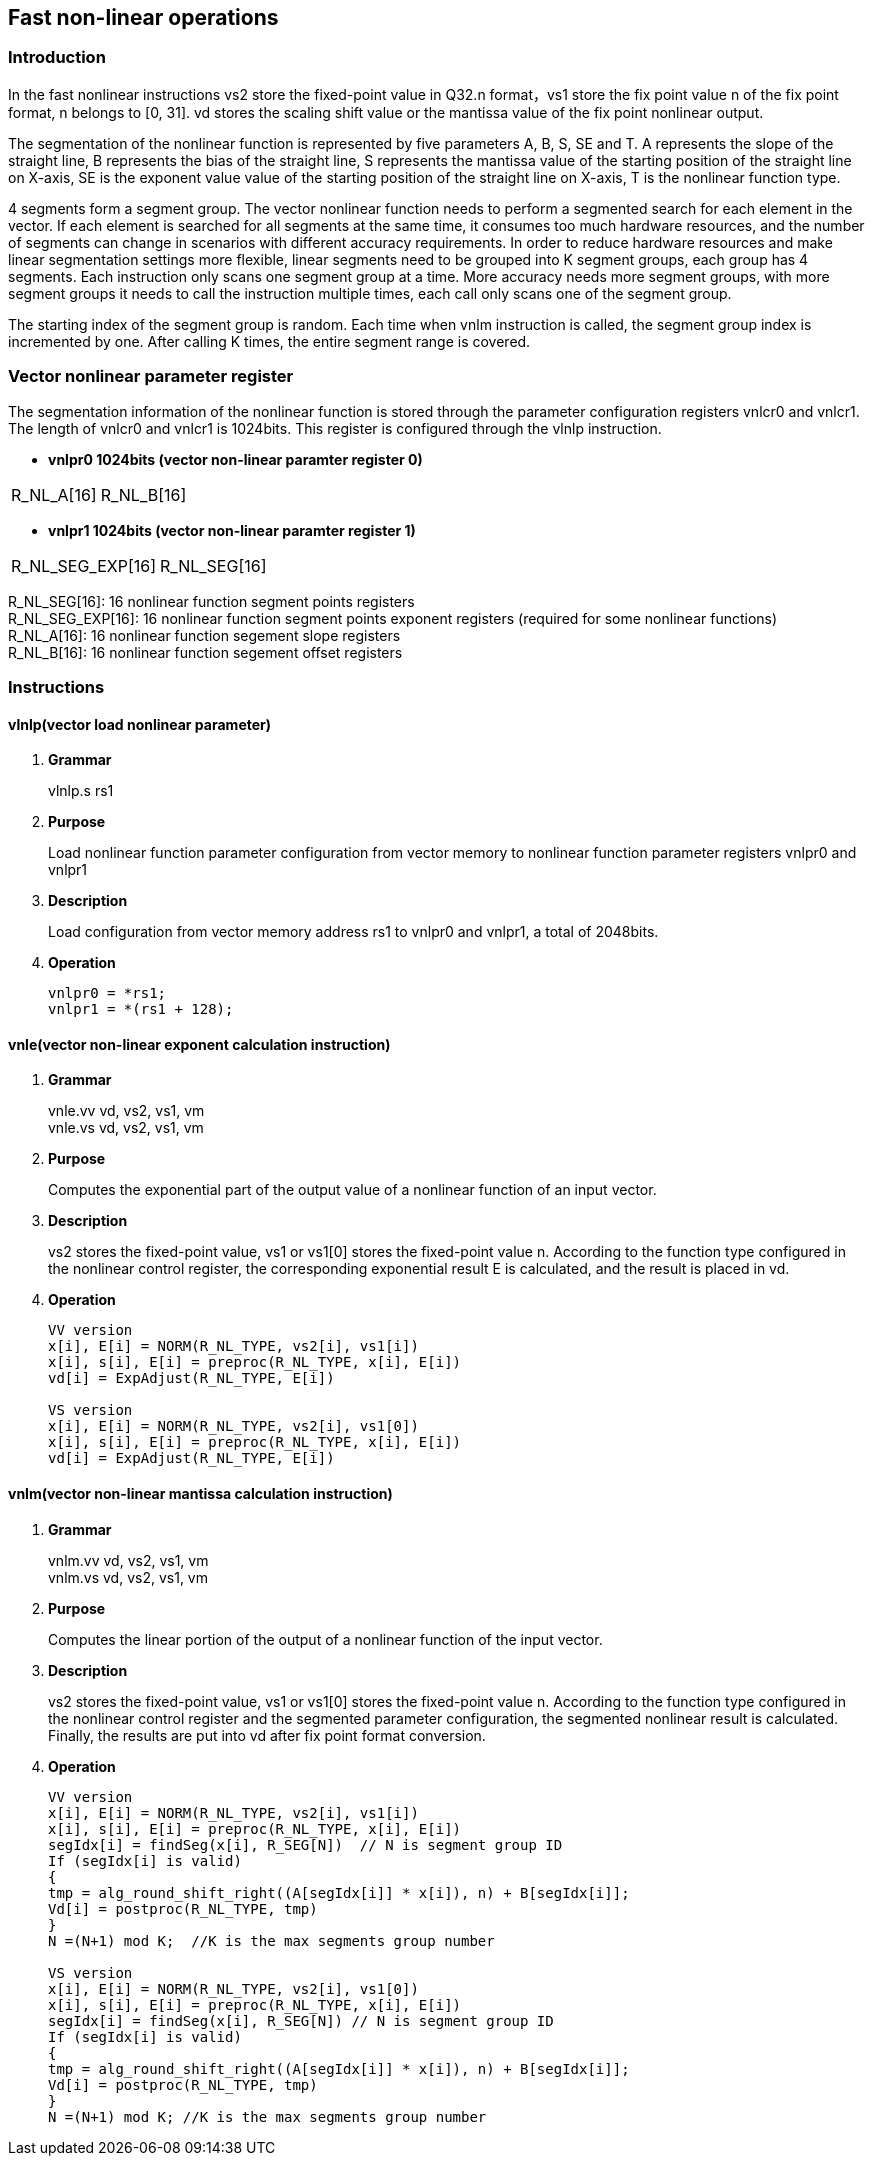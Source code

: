 [[chapter10]]
== Fast non-linear operations
=== Introduction
In the fast nonlinear instructions vs2 store the fixed-point value in Q32.n format，vs1 store the fix point value n of the fix point format, n belongs to [0, 31]. vd stores the scaling shift value or the mantissa value of the fix point nonlinear output. +

The segmentation of the nonlinear function is represented by five parameters A, B, S, SE and T. A represents the slope of the straight line, B represents the bias of the straight line, S represents the mantissa value of the starting position of the straight line on X-axis, SE is the exponent value value of the starting position of the straight line on X-axis, T is the nonlinear function type. +

4 segments form a segment group. The vector nonlinear function needs to perform a segmented search for each element in the vector. If each element is searched for all segments at the same time, it consumes too much hardware resources, and the number of segments can change in scenarios with different accuracy requirements.
In order to reduce hardware resources and make linear segmentation settings more flexible, linear segments need to be grouped into K segment groups, each group has 4 segments. Each instruction only scans one segment group at a time. More accuracy needs more segment groups, with more segment groups it needs to call the instruction multiple times, each call only scans one of the segment group. +

The starting index of the segment group is random. Each time when vnlm instruction is called, the segment group index is incremented by one. After calling K times, the entire segment range is covered.

=== Vector nonlinear parameter register
The segmentation information of the nonlinear function is stored through the parameter configuration registers vnlcr0 and vnlcr1. The length of vnlcr0 and vnlcr1 is 1024bits. This register is configured through the vlnlp instruction. +

- *vnlpr0 1024bits (vector non-linear paramter register 0)*
[cols="2*", options="header"]
|========================
| R_NL_A[16] | R_NL_B[16]
|========================

- *vnlpr1 1024bits (vector non-linear paramter register 1)*
[cols="2*", options="header"]
|================================
| R_NL_SEG_EXP[16] | R_NL_SEG[16]
|================================

R_NL_SEG[16]: 16 nonlinear function segment points registers +
R_NL_SEG_EXP[16]: 16 nonlinear function segment points exponent registers (required for some nonlinear functions) +
R_NL_A[16]: 16 nonlinear function segement slope registers +
R_NL_B[16]: 16 nonlinear function segement offset registers +

=== Instructions
==== vlnlp(vector load nonlinear parameter)
. *Grammar*
+
vlnlp.s rs1 +

. *Purpose*
+
Load nonlinear function parameter configuration from vector memory to nonlinear function parameter registers vnlpr0 and vnlpr1

. *Description*
+
Load configuration from vector memory address rs1 to vnlpr0 and vnlpr1, a total of 2048bits.

. *Operation*
+
----
vnlpr0 = *rs1;
vnlpr1 = *(rs1 + 128);
----

==== vnle(vector non-linear exponent calculation instruction)
. *Grammar*
+
vnle.vv vd, vs2, vs1, vm +
vnle.vs vd, vs2, vs1, vm +

. *Purpose*
+
Computes the exponential part of the output value of a nonlinear function of an input vector.

. *Description*
+
vs2 stores the fixed-point value, vs1 or vs1[0] stores the fixed-point value n. According to the function type configured in the nonlinear control register, the corresponding exponential result E is calculated, and the result is placed in vd.

. *Operation*
+
----
VV version
x[i], E[i] = NORM(R_NL_TYPE, vs2[i], vs1[i])
x[i], s[i], E[i] = preproc(R_NL_TYPE, x[i], E[i])
vd[i] = ExpAdjust(R_NL_TYPE, E[i])

VS version
x[i], E[i] = NORM(R_NL_TYPE, vs2[i], vs1[0])
x[i], s[i], E[i] = preproc(R_NL_TYPE, x[i], E[i])
vd[i] = ExpAdjust(R_NL_TYPE, E[i])
----

==== vnlm(vector non-linear mantissa calculation instruction)
. *Grammar*
+
vnlm.vv vd, vs2, vs1, vm +
vnlm.vs vd, vs2, vs1, vm +

. *Purpose*
+
Computes the linear portion of the output of a nonlinear function of the input vector.

. *Description*
+
vs2 stores the fixed-point value, vs1 or vs1[0] stores the fixed-point value n. According to the function type configured in the nonlinear control register and the segmented parameter configuration, the segmented nonlinear result is calculated. Finally, the results are put into vd after fix point format conversion.

. *Operation*
+
----
VV version
x[i], E[i] = NORM(R_NL_TYPE, vs2[i], vs1[i])
x[i], s[i], E[i] = preproc(R_NL_TYPE, x[i], E[i])
segIdx[i] = findSeg(x[i], R_SEG[N])  // N is segment group ID
If (segIdx[i] is valid)
{ 
tmp = alg_round_shift_right((A[segIdx[i]] * x[i]), n) + B[segIdx[i]];
Vd[i] = postproc(R_NL_TYPE, tmp)
}
N =(N+1) mod K;  //K is the max segments group number

VS version
x[i], E[i] = NORM(R_NL_TYPE, vs2[i], vs1[0])
x[i], s[i], E[i] = preproc(R_NL_TYPE, x[i], E[i])
segIdx[i] = findSeg(x[i], R_SEG[N]) // N is segment group ID
If (segIdx[i] is valid)
{ 
tmp = alg_round_shift_right((A[segIdx[i]] * x[i]), n) + B[segIdx[i]];
Vd[i] = postproc(R_NL_TYPE, tmp)
}
N =(N+1) mod K; //K is the max segments group number
----

